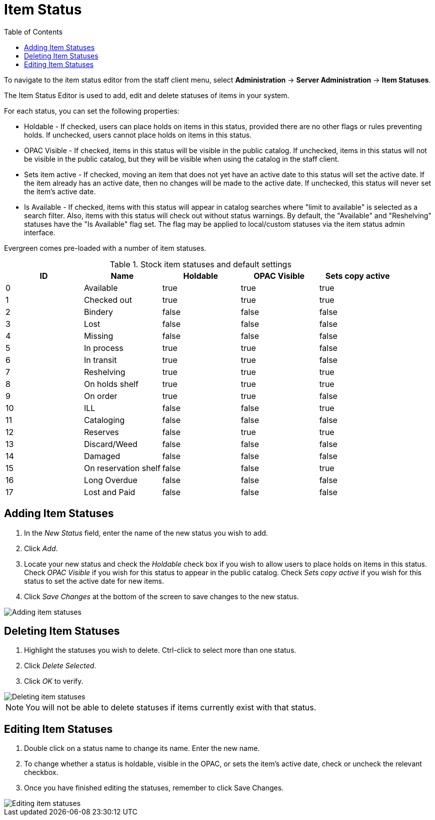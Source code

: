 = Item Status =
:toc:

indexterm:[copy status]

To navigate to the item status editor from the staff client menu, select
*Administration* -> *Server Administration* -> *Item Statuses*.

The Item Status Editor is used to add, edit and delete statuses of items in
your system.

For each status, you can set the following properties:

* Holdable - If checked, users can place holds on items in this status,
provided there are no other flags or rules preventing holds. If unchecked,
users cannot place holds on items in this status. 
* OPAC Visible - If checked, items in this status will be visible in the
public catalog. If unchecked, items in this status will not be visible in the
public catalog, but they will be visible when using the catalog in the staff
client.
* Sets item active - If checked, moving an item that does not yet have an
active date to this status will set the active date. If the item already has
an active date, then no changes will be made to the active date. If unchecked,
this status will never set the item's active date. 
* Is Available - If checked, items with this status will appear in catalog 
searches where "limit to available" is selected as a search filter.  Also, 
items with this status will check out without status warnings.
By default, the "Available" and "Reshelving" statuses have the "Is Available" 
flag set. The flag may be applied to local/custom statuses via the item status 
admin interface.
  
Evergreen comes pre-loaded with a number of item statuses.

.Stock item statuses and default settings
[options="header"]
|==============================================
|ID|Name|Holdable|OPAC Visible|Sets copy active
|0|Available|true|true|true
|1|Checked out|true|true|true
|2|Bindery|false|false|false
|3|Lost|false|false|false
|4|Missing|false|false|false
|5|In process|true|true|false
|6|In transit|true|true|false
|7|Reshelving|true|true|true
|8|On holds shelf|true|true|true
|9|On order|true|true|false
|10|ILL|false|false|true
|11|Cataloging|false|false|false
|12|Reserves|false|true|true
|13|Discard/Weed|false|false|false
|14|Damaged|false|false|false
|15|On reservation shelf|false|false|true
|16|Long Overdue|false|false|false
|17|Lost and Paid|false|false|false
|==============================================

== Adding Item Statuses ==

. In the _New Status_ field, enter the name of the new status you wish to add.
. Click _Add_.
. Locate your new status and check the _Holdable_ check box if you wish to allow
users to place holds on items in this status. Check _OPAC Visible_ if you wish
for this status to appear in the public catalog. Check _Sets copy active_ if you
wish for this status to set the active date for new items.
. Click _Save Changes_ at the bottom of the screen to save changes to the new
status.

image::copy_status/copy_status_add.png[Adding item statuses]

== Deleting Item Statuses ==

. Highlight the statuses you wish to delete. Ctrl-click to select more than one
status.
. Click _Delete Selected_.
. Click _OK_ to verify.

image::copy_status/copy_status_delete.png[Deleting item statuses]

[NOTE]
You will not be able to delete statuses if items currently exist with that
status.

== Editing Item Statuses ==

. Double click on a status name to change its name. Enter the new name.

. To change whether a status is holdable, visible in the OPAC, or sets the
item's active date, check or uncheck the relevant checkbox.

. Once you have finished editing the statuses, remember to click Save Changes.

image::copy_status/copy_status_edit.png[Editing item statuses]
